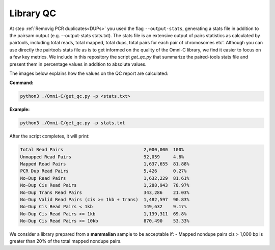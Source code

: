 .. _LQ:

Library QC
==========


At step :ref:`Removig PCR duplicates<DUPs>` you used the flag ``--output-stats``, generating a stats file in addition to the pairsam output (e.g. --output-stats stats.txt). The stats file is an extensive output of pairs statistics as calculated by pairtools, including total reads, total mapped, total dups, total pairs for each pair of chromosomes etc'. Although you can use directly the pairtools stats file as is to get informed on the quality of the Omni-C library, we find it easier to focus on a few key metrics. We include in this repository the script `get_qc.py` that summarize the paired-tools stats file and present them in percentage values in addition to absolute values.

The images below explains how the values on the QC report are calculated:

.. image:: /images/QC_align.png

.. image:: /images/QC_cis_trans_valids.png

**Command:**

.. code-block:: console

   python3 ./Omni-C/get_qc.py -p <stats.txt>


**Example:**

.. code-block:: console

   python3 ./Omni-C/get_qc.py -p stats.txt 


After the script completes, it will print:

.. code-block:: console

   Total Read Pairs                              2,000,000  100%
   Unmapped Read Pairs                           92,059     4.6%
   Mapped Read Pairs                             1,637,655  81.88%
   PCR Dup Read Pairs                            5,426      0.27%
   No-Dup Read Pairs                             1,632,229  81.61%
   No-Dup Cis Read Pairs                         1,288,943  78.97%
   No-Dup Trans Read Pairs                       343,286    21.03%
   No-Dup Valid Read Pairs (cis >= 1kb + trans)  1,482,597  90.83%
   No-Dup Cis Read Pairs < 1kb                   149,632    9.17%
   No-Dup Cis Read Pairs >= 1kb                  1,139,311  69.8%
   No-Dup Cis Read Pairs >= 10kb                 870,490    53.33%



We consider a library prepared from a **mammalian** sample to be acceptable if:
- Mapped nondupe pairs cis > 1,000 bp is greater than 20% of the total mapped nondupe pairs.
 
